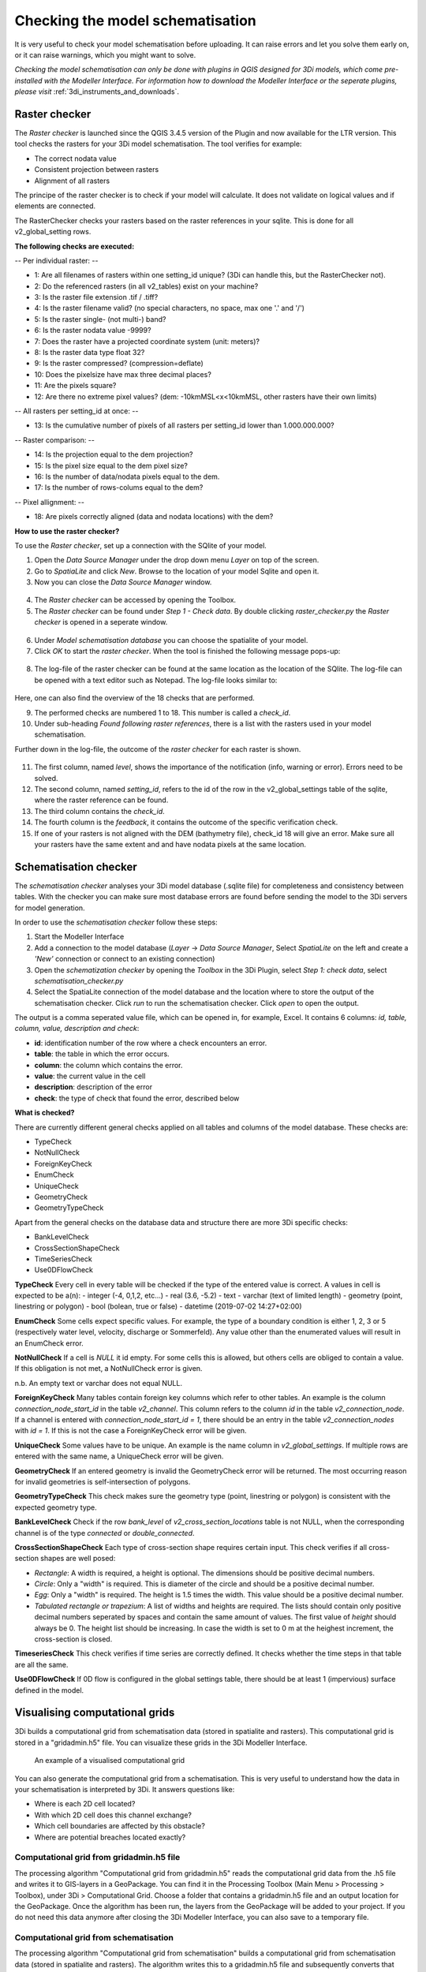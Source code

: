 .. _checking_model:

Checking the model schematisation
===================================

It is very useful to check your model schematisation before uploading. It can raise errors and let you solve them early on, or it can raise warnings, which you might want to solve.

*Checking the model schematisation can only be done with plugins in QGIS designed for 3Di models, which come pre-installed with the Modeller Interface.
For information how to download the Modeller Interface or the seperate plugins, please visit* :ref:`3di_instruments_and_downloads`.

.. todo:: 
    de schreenshots moeten worden aangepast + de uitleg. En er moet nog verwezen worden naar algemene uitleg plugin.
    

.. _rasterchecker:

Raster checker
----------------
The *Raster checker* is launched since the QGIS 3.4.5 version of the Plugin and now available for the LTR version. This tool checks the rasters for your 3Di model schematisation. The tool verifies for example:

- The correct nodata value

- Consistent projection between rasters

- Alignment of all rasters


The principe of the raster checker is to check if your model will calculate. It does not validate on logical values and if elements are connected. 


The RasterChecker checks your rasters based on the raster references in your sqlite. 
This is done for all v2_global_setting rows. 

**The following checks are executed:**

-- Per individual raster: -- 

- 1: Are all filenames of rasters within one setting_id unique? (3Di can handle this, but the RasterChecker not).

- 2: Do the referenced rasters (in all v2_tables) exist on your machine?

- 3: Is the raster file extension .tif / .tiff?

- 4: Is the raster filename valid? (no special characters, no space, max one '.' and '/')

- 5: Is the raster single- (not multi-) band?

- 6: Is the raster nodata value -9999?

- 7: Does the raster have a projected coordinate system (unit: meters)?

- 8: Is the raster data type float 32?

- 9: Is the raster compressed? (compression=deflate)

- 10: Does the pixelsize have max three decimal places?

- 11: Are the pixels square?

- 12: Are there no extreme pixel values? (dem: -10kmMSL<x<10kmMSL, other rasters have their own limits)

-- All rasters per setting_id at once: -- 

- 13: Is the cumulative number of pixels of all rasters per setting_id lower than 1.000.000.000?

-- Raster comparison: -- 

- 14: Is the projection equal to the dem projection?

- 15: Is the pixel size equal to the dem pixel size?

- 16: Is the number of data/nodata pixels equal to the dem.

- 17: Is the number of rows-colums equal to the dem?

-- Pixel allignment: -- 

- 18: Are pixels correctly aligned (data and nodata locations) with the dem?



**How to use the raster checker?**

To use the *Raster checker*, set up a connection with the SQlite of your model. 

1) Open the *Data Source Manager* under the drop down menu *Layer* on top of the screen. 
2) Go to *SpatiaLite* and click *New*. Browse to the location of your model Sqlite and open it. 
3) Now you can close the *Data Source Manager* window.

.. figure:: image/d_qgisplugin_load_sqlite.png
    :alt: Data Source Manager


4) The *Raster checker* can be accessed by opening the Toolbox. 
5) The *Raster checker* can be found under *Step 1 - Check data*. By double clicking *raster_checker.py* the *Raster checker* is opened in a seperate window. 

.. figure:: image/d_qgisplugin_activate_rasterchecker.png
    :alt: Data Source Manager

6) Under *Model schematisation database* you can choose the spatialite of your model. 
7) Click *OK* to start the *raster checker*. When the tool is finished the following message pops-up:

.. figure:: image/d_qgisplugin_rasterchecker_done.png 
    :alt: Raster checker Done

8) The log-file of the raster checker can be found at the same location as the location of the SQlite. The log-file can be opened with a text editor such as Notepad. The log-file looks similar to:

.. figure:: image/d_qgisplugin_rasterchecker_log_header.png
    :alt: Rasterchecker Done

Here, one can also find the overview of the 18 checks that are performed. 

9) The performed checks are numbered 1 to 18. This number is called a *check_id*. 
10) Under sub-heading *Found following raster references*, there is a list with the rasters used in your model schematisation.

Further down in the log-file, the outcome of the *raster checker* for each raster is shown.

.. figure:: image/d_qgisplugin_rasterchecker_log_checks.png
    :alt: Rasterchecker Feedback

11) The first column, named *level*, shows the importance of the notification (info, warning or error). Errors need to be solved.
12) The second column, named *setting_id*, refers to the id of the row in the v2_global_settings table of the sqlite, where the raster reference can be found. 
13) The third column contains the *check_id*. 
14) The fourth column is the *feedback*, it contains the outcome of the specific verification check. 
15) If one of your rasters is not aligned with the DEM (bathymetry file), check_id 18 will give an error. Make sure all your rasters have the same extent and and have nodata pixels at the same location. 

.. _schematisationchecker:

Schematisation checker
-------------------------

The *schematisation checker* analyses your 3Di model database (.sqlite file) for completeness and consistency between tables. 
With the checker you can make sure most database errors are found before sending the model to the 3Di servers for model generation. 

In order to use the *schematisation checker* follow these steps:

1. Start the Modeller Interface
2. Add a connection to the model database (*Layer* -> *Data Source Manager*, Select *SpatiaLite* on the left and create a *'New'* connection or connect to an existing connection)
3. Open the *schematization checker* by opening the *Toolbox* in the 3Di Plugin, select *Step 1: check data*, select *schematisation_checker.py*
4. Select the SpatiaLite connection of the model database and the location where to store the output of the schematisation checker. Click *run* to run the schematisation checker. Click *open* to open the output.

The output is a comma seperated value file, which can be opened in, for example, Excel. It contains 6 columns: *id, table, column, value, description and check*:

- **id**: identification number of the row where a check encounters an error.
- **table**: the table in which the error occurs.
- **column**: the column which contains the error.
- **value**: the current value in the cell
- **description**: description of the error
- **check**: the type of check that found the error, described below

**What is checked?**

There are currently different general checks applied on all tables and columns of the model database. These checks are:

- TypeCheck
- NotNullCheck
- ForeignKeyCheck
- EnumCheck
- UniqueCheck
- GeometryCheck
- GeometryTypeCheck

Apart from the general checks on the database data and structure there are more 3Di specific checks:

- BankLevelCheck
- CrossSectionShapeCheck
- TimeSeriesCheck
- Use0DFlowCheck

**TypeCheck** Every cell in every table will be checked if the type of the entered value is correct. A values in cell is expected to be a(n): 
- integer (-4, 0,1,2, etc…)
- real (3.6, -5.2)
- text
- varchar (text of limited length)
- geometry (point, linestring or polygon)
- bool (bolean, true or false)
- datetime (2019-07-02 14:27+02:00)

**EnumCheck** Some cells expect specific values. For example, the type of a boundary condition is either 1, 2, 3 or 5 (respectively water level, velocity, discharge or Sommerfeld). Any value other than the enumerated values will result in an EnumCheck error.

**NotNullCheck** If a cell is *NULL* it id empty. For some cells this is allowed, but others cells are obliged to contain a value. If this obligation is not met, a NotNullCheck error is given.

n.b. An empty text or varchar does not equal NULL.

**ForeignKeyCheck** Many tables contain foreign key columns which refer to other tables. An example is the column *connection_node_start_id* in the table *v2_channel*. This column refers to the column *id* in the table *v2_connection_node*. If a channel is entered with *connection_node_start_id = 1*, there should be an entry in the table *v2_connection_nodes* with *id = 1*. If this is not the case a ForeignKeyCheck error will be given.

**UniqueCheck** Some values have to be unique. An example is the name column in *v2_global_settings*. If multiple rows are entered with the same name, a UniqueCheck error will be given.

**GeometryCheck** If an entered geometry is invalid the GeometryCheck error will be returned. The most occurring reason for invalid geometries is self-intersection of polygons.

**GeometryTypeCheck** This check makes sure the geometry type (point, linestring or polygon) is consistent with the expected geometry type.

**BankLevelCheck** Check if the row *bank_level* of *v2_cross_section_locations* table is not NULL, when the corresponding channel is of the type *connected* or *double_connected*.

**CrossSectionShapeCheck** Each type of cross-section shape requires certain input. This check verifies if all cross-section shapes are well posed: 

- *Rectangle*: A width is required, a height is optional. The dimensions should be positive decimal numbers.
- *Circle*: Only a "width" is required. This is diameter of the circle and should be a positive decimal number.
- *Egg*: Only a "width" is required. The height is 1.5 times the width. This value should be a positive decimal number.
- *Tabulated rectangle or trapezium*: A list of widths and heights are required. The lists should contain only positive decimal numbers seperated by spaces and contain the same amount of values. The first value of *height* should always be 0. The height list should be increasing. In case the width is set to 0 m at the heighest increment, the cross-section is closed. 

**TimeseriesCheck** This check verifies if time series are correctly defined. It checks whether the time steps in that table are all the same. 

**Use0DFlowCheck** If 0D flow is configured in the global settings table, there should be at least 1 (impervious) surface defined in the model.



Visualising computational grids
--------------------------------

3Di builds a computational grid from schematisation data (stored in spatialite and rasters). This computational grid is stored in a "gridadmin.h5" file. You can visualize these grids in the 3Di Modeller Interface.


.. figure:: image/d_computational_grid.png

    An example of a visualised computational grid



You can also generate the computational grid from a schematisation. This is very useful to understand how the data in your schematisation is interpreted by 3Di. It answers questions like: 

- Where is each 2D cell located? 

- With which 2D cell does this channel exchange? 

- Which cell boundaries are affected by this obstacle?

- Where are potential breaches located exactly?

Computational grid from gridadmin.h5 file
^^^^^^^^^^^^^^^^^^^^^^^^^^^^^^^^^^^^^^^^^^
The processing algorithm "Computational grid from gridadmin.h5" reads the computational grid data from the .h5 file and writes it to GIS-layers in a GeoPackage. You can find it in the Processing Toolbox (Main Menu > Processing > Toolbox), under 3Di > Computational Grid. Choose a folder that contains a gridadmin.h5 file and an output location for the GeoPackage. Once the algorithm has been run, the layers from the GeoPackage will be added to your project. If you do not need this data anymore after closing the 3Di Modeller Interface, you can also save to a temporary file. 

Computational grid from schematisation
^^^^^^^^^^^^^^^^^^^^^^^^^^^^^^^^^^^^^^^^^^
The processing algorithm "Computational grid from schematisation" builds a computational grid from schematisation data (stored in spatialite and rasters). The algorithm writes this to a gridadmin.h5 file and subsequently converts that data to GIS-layers in a GeoPackage. You can find it in the Processing Toolbox (Main Menu > Processing > Toolbox), under 3Di > Computational Grid. Choose your schematisation's spatialite file and an output location for the GeoPackage. Once the algorithm has been run, the layers from the GeoPackage will be added to your project. If you do not need this data anymore after closing the 3Di Modeller Interface, you can also save to a temporary file. 

Differences between locally and server-generated grids
^^^^^^^^^^^^^^^^^^^^^^^^^^^^^^^^^^^^^^^^^^^^^^^^^^^^^^^^
Please note that when generating the computational grid locally, some attributes will not be filled. The reason for this is that some information about the grid is generated by the routine that creates the volume tables (lookup tables that contain the relation between volume and water level, friction, etc.). This routine is run on the server, but not included in the grid building algorithm in the 3Di Modeller Interface. This applies to all attributes that are related to elevation in the 2D domain:

- Node layer: max_surface_area, bottom_level (for 2D and embedded nodes). Also note that a node's drain_level is only relevant if there is no 2D; otherwise, the exchange_level of the 1D flowline contains the relevant data. 

- Cell layer: max_surface_area, bottom_level, impervious_layer_elevation

- Flowline layer: exchange_level (for 2D en 1D/2D flowlines)

- Obstacles: exchange_level
